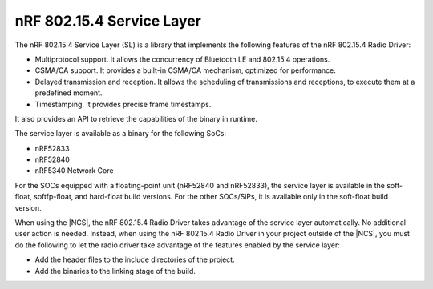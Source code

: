 .. _nrf_802154_sl:

nRF 802.15.4 Service Layer
==========================

The nRF 802.15.4 Service Layer (SL) is a library that implements the following features of the nRF 802.15.4 Radio Driver:

* Multiprotocol support.
  It allows the concurrency of Bluetooth LE and 802.15.4 operations.
* CSMA/CA support.
  It provides a built-in CSMA/CA mechanism, optimized for performance.
* Delayed transmission and reception.
  It allows the scheduling of transmissions and receptions, to execute them at a predefined moment.
* Timestamping.
  It provides precise frame timestamps.

It also provides an API to retrieve the capabilities of the binary in runtime.

The service layer is available as a binary for the following SoCs:

* nRF52833
* nRF52840
* nRF5340 Network Core

For the SOCs equipped with a floating-point unit (nRF52840 and nRF52833), the service layer is available in the soft-float, softfp-float, and hard-float build versions.
For the other SOCs/SiPs, it is available only in the soft-float build version.

When using the |NCS|, the nRF 802.15.4 Radio Driver takes advantage of the service layer automatically.
No additional user action is needed.
Instead, when using the nRF 802.15.4 Radio Driver in your project outside of the |NCS|, you must do the following to let the radio driver take advantage of the features enabled by the service layer:

* Add the header files to the include directories of the project.
* Add the binaries to the linking stage of the build.
